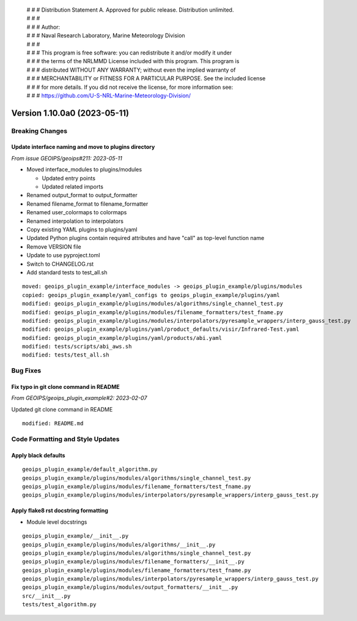  | # # # Distribution Statement A. Approved for public release. Distribution unlimited.
 | # # #
 | # # # Author:
 | # # # Naval Research Laboratory, Marine Meteorology Division
 | # # #
 | # # # This program is free software: you can redistribute it and/or modify it under
 | # # # the terms of the NRLMMD License included with this program. This program is
 | # # # distributed WITHOUT ANY WARRANTY; without even the implied warranty of
 | # # # MERCHANTABILITY or FITNESS FOR A PARTICULAR PURPOSE. See the included license
 | # # # for more details. If you did not receive the license, for more information see:
 | # # # https://github.com/U-S-NRL-Marine-Meteorology-Division/

Version 1.10.0a0 (2023-05-11)
*****************************

Breaking Changes
================

Update interface naming and move to plugins directory
-----------------------------------------------------

*From issue GEOIPS/geoips#211: 2023-05-11*

* Moved interface_modules to plugins/modules

  * Updated entry points
  * Updated related imports
* Renamed output_format to output_formatter
* Renamed filename_format to filename_formatter
* Renamed user_colormaps to colormaps
* Renamed interpolation to interpolators
* Copy existing YAML plugins to plugins/yaml
* Updated Python plugins contain required attributes and have "call" as top-level
  function name
* Remove VERSION file
* Update to use pyproject.toml
* Switch to CHANGELOG.rst
* Add standard tests to test_all.sh

::

  moved: geoips_plugin_example/interface_modules -> geoips_plugin_example/plugins/modules
  copied: geoips_plugin_example/yaml_configs to geoips_plugin_example/plugins/yaml
  modified: geoips_plugin_example/plugins/modules/algorithms/single_channel_test.py
  modified: geoips_plugin_example/plugins/modules/filename_formatters/test_fname.py
  modified: geoips_plugin_example/plugins/modules/interpolators/pyresample_wrappers/interp_gauss_test.py
  modified: geoips_plugin_example/plugins/yaml/product_defaults/visir/Infrared-Test.yaml
  modified: geoips_plugin_example/plugins/yaml/products/abi.yaml
  modified: tests/scripts/abi_aws.sh
  modified: tests/test_all.sh

Bug Fixes
=========

Fix typo in git clone command in README
---------------------------------------

*From GEOIPS/geoips_plugin_example#2: 2023-02-07*

Updated git clone command in README

::

  modified: README.md

Code Formatting and Style Updates
=================================

Apply black defaults
--------------------

::

  geoips_plugin_example/default_algorithm.py
  geoips_plugin_example/plugins/modules/algorithms/single_channel_test.py
  geoips_plugin_example/plugins/modules/filename_formatters/test_fname.py
  geoips_plugin_example/plugins/modules/interpolators/pyresample_wrappers/interp_gauss_test.py

Apply flake8 rst docstring formatting
-------------------------------------

* Module level docstrings

::

  geoips_plugin_example/__init__.py
  geoips_plugin_example/plugins/modules/algorithms/__init__.py
  geoips_plugin_example/plugins/modules/algorithms/single_channel_test.py
  geoips_plugin_example/plugins/modules/filename_formatters/__init__.py
  geoips_plugin_example/plugins/modules/filename_formatters/test_fname.py
  geoips_plugin_example/plugins/modules/interpolators/pyresample_wrappers/interp_gauss_test.py
  geoips_plugin_example/plugins/modules/output_formatters/__init__.py
  src/__init__.py
  tests/test_algorithm.py
